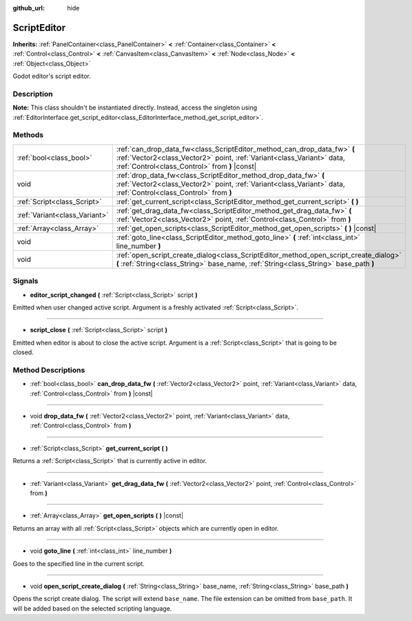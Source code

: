 :github_url: hide

.. Generated automatically by doc/tools/make_rst.py in Godot's source tree.
.. DO NOT EDIT THIS FILE, but the ScriptEditor.xml source instead.
.. The source is found in doc/classes or modules/<name>/doc_classes.

.. _class_ScriptEditor:

ScriptEditor
============

**Inherits:** :ref:`PanelContainer<class_PanelContainer>` **<** :ref:`Container<class_Container>` **<** :ref:`Control<class_Control>` **<** :ref:`CanvasItem<class_CanvasItem>` **<** :ref:`Node<class_Node>` **<** :ref:`Object<class_Object>`

Godot editor's script editor.

Description
-----------

**Note:** This class shouldn't be instantiated directly. Instead, access the singleton using :ref:`EditorInterface.get_script_editor<class_EditorInterface_method_get_script_editor>`.

Methods
-------

+-------------------------------+-----------------------------------------------------------------------------------------------------------------------------------------------------------------------------------------------------+
| :ref:`bool<class_bool>`       | :ref:`can_drop_data_fw<class_ScriptEditor_method_can_drop_data_fw>` **(** :ref:`Vector2<class_Vector2>` point, :ref:`Variant<class_Variant>` data, :ref:`Control<class_Control>` from **)** |const| |
+-------------------------------+-----------------------------------------------------------------------------------------------------------------------------------------------------------------------------------------------------+
| void                          | :ref:`drop_data_fw<class_ScriptEditor_method_drop_data_fw>` **(** :ref:`Vector2<class_Vector2>` point, :ref:`Variant<class_Variant>` data, :ref:`Control<class_Control>` from **)**                 |
+-------------------------------+-----------------------------------------------------------------------------------------------------------------------------------------------------------------------------------------------------+
| :ref:`Script<class_Script>`   | :ref:`get_current_script<class_ScriptEditor_method_get_current_script>` **(** **)**                                                                                                                 |
+-------------------------------+-----------------------------------------------------------------------------------------------------------------------------------------------------------------------------------------------------+
| :ref:`Variant<class_Variant>` | :ref:`get_drag_data_fw<class_ScriptEditor_method_get_drag_data_fw>` **(** :ref:`Vector2<class_Vector2>` point, :ref:`Control<class_Control>` from **)**                                             |
+-------------------------------+-----------------------------------------------------------------------------------------------------------------------------------------------------------------------------------------------------+
| :ref:`Array<class_Array>`     | :ref:`get_open_scripts<class_ScriptEditor_method_get_open_scripts>` **(** **)** |const|                                                                                                             |
+-------------------------------+-----------------------------------------------------------------------------------------------------------------------------------------------------------------------------------------------------+
| void                          | :ref:`goto_line<class_ScriptEditor_method_goto_line>` **(** :ref:`int<class_int>` line_number **)**                                                                                                 |
+-------------------------------+-----------------------------------------------------------------------------------------------------------------------------------------------------------------------------------------------------+
| void                          | :ref:`open_script_create_dialog<class_ScriptEditor_method_open_script_create_dialog>` **(** :ref:`String<class_String>` base_name, :ref:`String<class_String>` base_path **)**                      |
+-------------------------------+-----------------------------------------------------------------------------------------------------------------------------------------------------------------------------------------------------+

Signals
-------

.. _class_ScriptEditor_signal_editor_script_changed:

- **editor_script_changed** **(** :ref:`Script<class_Script>` script **)**

Emitted when user changed active script. Argument is a freshly activated :ref:`Script<class_Script>`.

----

.. _class_ScriptEditor_signal_script_close:

- **script_close** **(** :ref:`Script<class_Script>` script **)**

Emitted when editor is about to close the active script. Argument is a :ref:`Script<class_Script>` that is going to be closed.

Method Descriptions
-------------------

.. _class_ScriptEditor_method_can_drop_data_fw:

- :ref:`bool<class_bool>` **can_drop_data_fw** **(** :ref:`Vector2<class_Vector2>` point, :ref:`Variant<class_Variant>` data, :ref:`Control<class_Control>` from **)** |const|

----

.. _class_ScriptEditor_method_drop_data_fw:

- void **drop_data_fw** **(** :ref:`Vector2<class_Vector2>` point, :ref:`Variant<class_Variant>` data, :ref:`Control<class_Control>` from **)**

----

.. _class_ScriptEditor_method_get_current_script:

- :ref:`Script<class_Script>` **get_current_script** **(** **)**

Returns a :ref:`Script<class_Script>` that is currently active in editor.

----

.. _class_ScriptEditor_method_get_drag_data_fw:

- :ref:`Variant<class_Variant>` **get_drag_data_fw** **(** :ref:`Vector2<class_Vector2>` point, :ref:`Control<class_Control>` from **)**

----

.. _class_ScriptEditor_method_get_open_scripts:

- :ref:`Array<class_Array>` **get_open_scripts** **(** **)** |const|

Returns an array with all :ref:`Script<class_Script>` objects which are currently open in editor.

----

.. _class_ScriptEditor_method_goto_line:

- void **goto_line** **(** :ref:`int<class_int>` line_number **)**

Goes to the specified line in the current script.

----

.. _class_ScriptEditor_method_open_script_create_dialog:

- void **open_script_create_dialog** **(** :ref:`String<class_String>` base_name, :ref:`String<class_String>` base_path **)**

Opens the script create dialog. The script will extend ``base_name``. The file extension can be omitted from ``base_path``. It will be added based on the selected scripting language.

.. |virtual| replace:: :abbr:`virtual (This method should typically be overridden by the user to have any effect.)`
.. |const| replace:: :abbr:`const (This method has no side effects. It doesn't modify any of the instance's member variables.)`
.. |vararg| replace:: :abbr:`vararg (This method accepts any number of arguments after the ones described here.)`
